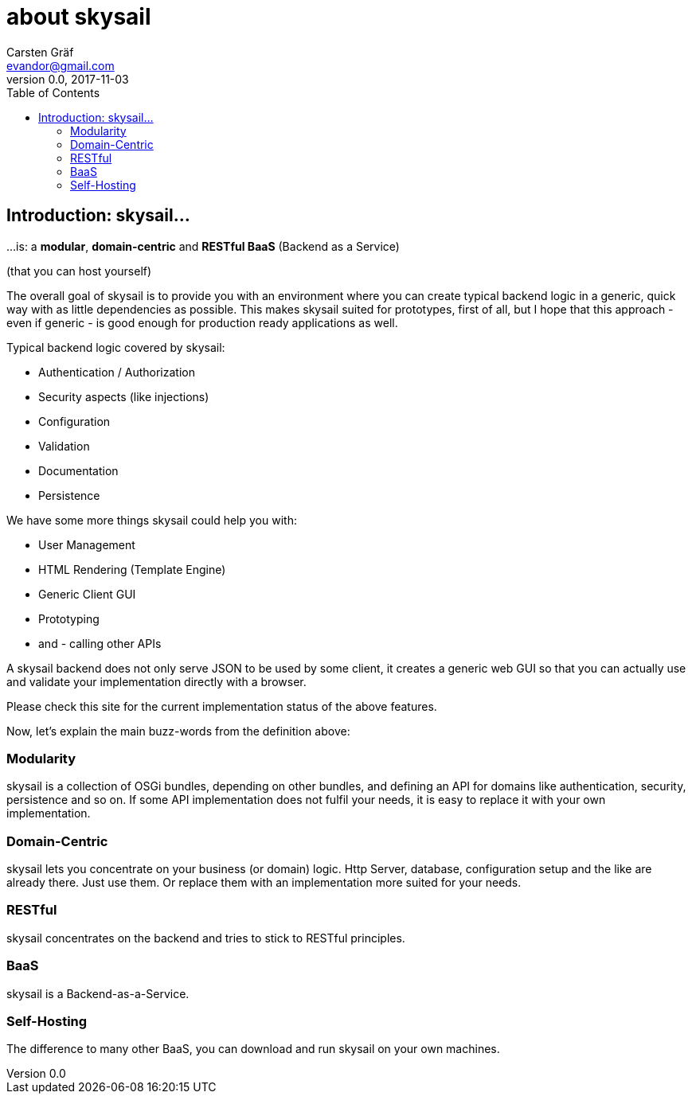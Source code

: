 :source-highlighter: coderay
:imagesdir: images

= about skysail
Carsten Gräf <evandor@gmail.com>
v0.0, 2017-11-03
:toc:

== Introduction: skysail...

...is: a *modular*, *domain-centric* and *RESTful BaaS* (Backend as a Service)

(that you can host yourself)

The overall goal of skysail is to provide you with an environment where you can create
typical backend logic in a generic, quick way with as little dependencies as possible.
This makes skysail suited for prototypes, first of all, but I hope that this approach - even
if generic - is good enough for production ready applications as well.

Typical backend logic covered by skysail:

* Authentication / Authorization
* Security aspects (like injections)
* Configuration
* Validation
* Documentation
* Persistence

We have some more things skysail could help you with:

* User Management
* HTML Rendering (Template Engine)
* Generic Client GUI
* Prototyping
* and - calling other APIs

A skysail backend does not only serve JSON to be used by some client, it creates a generic web GUI so that you can actually use and validate your implementation directly with a browser.

Please check this site for the current implementation status of the above features.

Now, let's explain the main buzz-words from the definition above:

=== Modularity
skysail is a collection of OSGi bundles, depending on other bundles, and defining an API for domains like authentication, security, persistence and so on. If some API implementation does not fulfil your needs, it is easy to replace it with your own implementation.

=== Domain-Centric
skysail lets you concentrate on your business (or domain) logic. Http Server, database, configuration setup and the like are already there. Just use them. Or replace them with an implementation more suited for your needs.

=== RESTful
skysail concentrates on the backend and tries to stick to RESTful principles.

=== BaaS
skysail is a Backend-as-a-Service.

=== Self-Hosting
The difference to many other BaaS, you can download and run skysail on your own machines.

